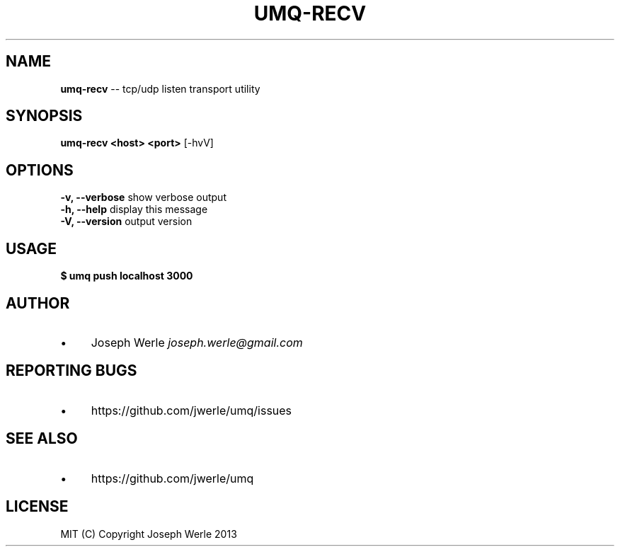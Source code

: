 .\" Generated with Ronnjs 0.3.8
.\" http://github.com/kapouer/ronnjs/
.
.TH "UMQ\-RECV" "1" "December 2013" "" ""
.
.SH "NAME"
\fBumq-recv\fR \-\- tcp/udp listen transport utility
.
.SH "SYNOPSIS"
\fBumq\-recv <host> <port>\fR [\-hvV]
.
.SH "OPTIONS"
  \fB\-v, \-\-verbose\fR           show verbose output
  \fB\-h, \-\-help\fR              display this message
  \fB\-V, \-\-version\fR           output version
.
.SH "USAGE"
\fB
$ umq push localhost 3000\fR
.
.SH "AUTHOR"
.
.IP "\(bu" 4
Joseph Werle \fIjoseph\.werle@gmail\.com\fR
.
.IP "" 0
.
.SH "REPORTING BUGS"
.
.IP "\(bu" 4
https://github\.com/jwerle/umq/issues
.
.IP "" 0
.
.SH "SEE ALSO"
.
.IP "\(bu" 4
https://github\.com/jwerle/umq
.
.IP "" 0
.
.SH "LICENSE"
  MIT (C) Copyright Joseph Werle 2013